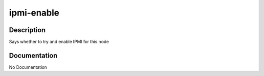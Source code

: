 ===========
ipmi-enable
===========

Description
===========
Says whether to try and enable IPMI for this node

Documentation
=============

No Documentation
